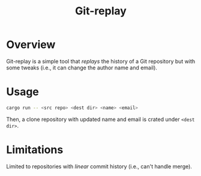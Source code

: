 #+TITLE: Git-replay

* Overview

Git-replay is a simple tool that /replays/ the history
of a Git repository but with some tweaks (i.e., it can
change the author name and email).

* Usage

#+begin_src sh
cargo run -- <src repo> <dest dir> <name> <email>
#+end_src

Then, a clone repository with updated name and email is
crated under ~<dest dir>~.

* Limitations

Limited to repositories with /linear/ commit history
(i.e., can't handle merge).
